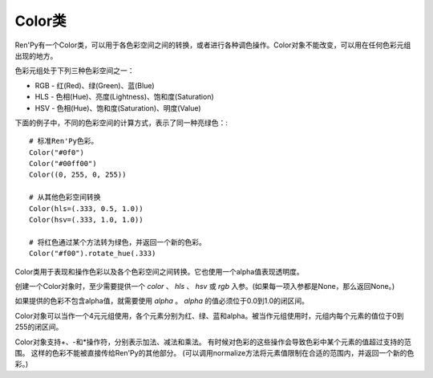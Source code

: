 .. _color-class:

Color类
===========

Ren'Py有一个Color类，可以用于各色彩空间之间的转换，或者进行各种调色操作。Color对象不能改变，可以用在任何色彩元组出现的地方。

色彩元组处于下列三种色彩空间之一：

* RGB - 红(Red)、绿(Green)、蓝(Blue)
* HLS - 色相(Hue)、亮度(Lightness)、饱和度(Saturation)
* HSV - 色相(Hue)、饱和度(Saturation)、明度(Value)

下面的例子中，不同的色彩空间的计算方式，表示了同一种亮绿色：::

    # 标准Ren'Py色彩。
    Color("#0f0")
    Color("#00ff00")
    Color((0, 255, 0, 255))

    # 从其他色彩空间转换
    Color(hls=(.333, 0.5, 1.0))
    Color(hsv=(.333, 1.0, 1.0))

    # 将红色通过某个方法转为绿色，并返回一个新的色彩。
    Color("#f00").rotate_hue(.333)


.. class:: Color(color=None, hls=None, hsv=None, rgb=None, alpha=1.0)

  Color类用于表现和操作色彩以及各个色彩空间之间转换。它也使用一个alpha值表现透明度。

  创建一个Color对象时，至少需要提供一个 *color* 、 *hls* 、 *hsv* 或 *rgb* 入参。(如果每一项入参都是None，那么返回None。)

  .. attribute:: color

    Ren'Py能理解的标准格式色彩之一。标准格式色彩包括：

    - 一个Color对象。
    - 一个(r, g, b)或(r, g, b, a)元组，每一项数值都位于0到255的闭区间。
    - 十六进制色彩字符串，格式为"#rgb"、"#rgba"、"#rrggbb"或"#rrggbbaa"。

  .. attribute:: hls

    HLS色彩空间的某个色彩。这是一个三元元组，每个元素的值位于0.0到1.0的闭区间。

  .. attribute:: hsv

    HSV色彩空间的某个色彩。这是一个三元元组，每个元素的值位于0.0到1.0的闭区间。

  .. attribute:: rgb

    RGB色彩空间的某个色彩。这是一个三元元组，每个元素的值位于0.0到1.0的闭区间。

  如果提供的色彩不包含alpha值，就需要使用 *alpha* 。 *alpha* 的值必须位于0.0到1.0的闭区间。

  Color对象可以当作一个4元元组使用，各个元素分别为红、绿、蓝和alpha。被当作元组使用时，元组内每个元素的值位于0到255的闭区间。

  Color对象支持+、-和*操作符，分别表示加法、减法和乘法。
  有时候对色彩的这些操作会导致色彩中某个元素的值超过支持的范围。
  这样的色彩不能被直接传给Ren'Py的其他部分。
  (可以调用normalize方法将元素值限制在合适的范围内，并返回一个新的色彩。)

  .. method:: hls

    将色彩以HLS色彩空间三元元组形式返回。每个元素的值位于0.0到1.0的闭区间。

  .. method:: hsv

    将色彩以HSV色彩空间三元元组形式返回。每个元素的值位于0.0到1.0的闭区间。

  .. method:: rgb

    将色彩以RGB色彩空间三元元组形式返回。每个元素的值位于0.0到1.0的闭区间。

  .. method:: alpha

    将色彩的alpha(透明度)值返回。alpha的值位于0.0到1.0的闭区间，0.0表示完全透明，1.0表示完全不透明。

  .. method:: hexcode

    返回一个字符串，字符串为#rrggbbaa或#rrggbb格式的十六进制颜色代码。

    Color对象有下列方法。由于Color对象本身不能改变，这些方法会返回一个新的Color对象。

  .. method:: interpolate(other, fraction)

    该Color对象和RGB色彩空间中的 *other* 间的插值(interpolate)，将结果返回为一个新的Color对象。如果 *fraction* 的值是0.0，结果为原Color对象；如果 *fraction* 的值是1.0，结果与 *other* 相同。

  .. method:: interpolate_hls(other, fraction)

    该Color对象和HLS色彩空间中的 *other* 间的插值(interpolate)，将结果返回为一个新的Color对象。如果 *fraction* 的值是0.0，结果为原Color对象；如果 *fraction* 的值是1.0，结果与 *other* 相同。

    *other* 可以是一个字符串、Color对象或HLS元组。

  .. method:: interpolate_hsv(other, fraction)

    该Color对象和HLV色彩空间中的 *other* 间的插值(interpolate)，将结果返回为一个新的Color对象。如果 *fraction* 的值是0.0，结果为原Color对象；如果 *fraction* 的值是1.0，结果与 *other* 相同。

    *other* 可以是一个字符串、Color对象或HSV元组。

  .. method:: multiply_hls_saturation(saturation)

    把该Color对象的饱和度乘以 *saturation* ，将结果返回为一个新的Color对象。在这HLS色彩空间内完成。

  .. method:: multiply_hsv_saturation(saturation)

    把该Color对象的饱和度乘以 *saturation* ，将结果返回为一个新的Color对象。在这HSV色彩空间内完成。

  .. method:: multiply_value(value)

    把该Color对象的明度乘以 *value* ，将结果返回为一个新的Color对象。在这HSV色彩空间内完成。

  .. method:: normalize(self)

    返回了这个Color对象的归一化版本，所有色彩值都位于0到255的闭合区间。

  .. method:: opacity(opacity)

    把该Color对象的alpha值乘以 *opacity* ，将结果返回为一个新的Color对象。

  .. method:: replace_hls_saturation(saturation)

    把该Color对象的饱和度替换为 *saturation* ，将结果返回为一个新的Color对象。在这HLS色彩空间内完成。

  .. method:: replace_hsv_saturation(saturation)

    把该Color对象的饱和度替换为 *saturation* ，将结果返回为一个新的Color对象。在这HSV色彩空间内完成。

  .. method:: replace_hue(hue)

    把该Color对象的色相替换为位于0.0到1.0闭区间内的 *hue* ，将结果返回为一个新的Color对象。

  .. method:: replace_lightness(lightness)

    把该Color对象的亮度替换为 *lightneww* ，将结果返回为一个新的Color对象。在这HLS色彩空间内完成。

  .. method:: replace_opacity(opacity)

    把该Color对象的饱和度替换为 *saturation* ，将结果返回为一个新的Color对象。

  .. method:: replace_value(value)

    把该Color对象的明度替换为 *value* ，将结果返回为一个新的Color对象。在这HSV色彩空间内完成。

  .. method:: rotate_hue(rotation)

    使用 *rotation* 调整该Color对象的色相，将结果返回为一个新的Color对象。 *rotation* 是色相环旋转角度。色相环旋转一周360度。

  .. method:: shade(fraction)

    将该Color对象与黑色混合，创建色彩的低调(shade)。 *fraction* 是新色彩相对原色彩的比值。如果 *fraction* 为1.0，色彩不发生变化；如果为0.0，返回黑色。

    alpha值不会被这个方法改变。

  .. method:: tint(fraction)

    将该Color对象与白色混合，创建色彩的高调(tint)。*fraction* 是新色彩相对原色彩的比值。如果 *fraction* 为1.0，色彩不发生变化；如果为0.0，返回白色。

    alpha值不会被这个方法改变。
